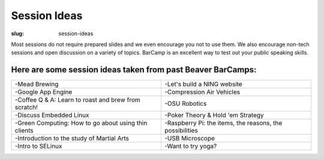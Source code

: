 Session Ideas
#############
:slug: session-ideas

Most sessions do not require prepared slides and we even encourage you not to
use them. We also encourage non-tech sessions and open discussion on a variety
of topics. BarCamp is an excellent way to test out your public speaking skills.

Here are some session ideas taken from past Beaver BarCamps:
~~~~~~~~~~~~~~~~~~~~~~~~~~~~~~~~~~~~~~~~~~~~~~~~~~~~~~~~~~~~

========================================================= ========================================================
 -Mead Brewing                                            -Let's build a NING website       
 -Google App Engine                                       -Compression Air Vehicles         
 -Coffee Q & A: Learn to roast and brew from scratch!     -OSU Robotics                     
 -Discuss Embedded Linux                                  -Poker Theory & Hold 'em Strategy 
 -Green Computing: How to go about using thin clients     -Raspberry Pi: the items, the reasons, the possibilities 
 -Introduction to the study of Martial Arts               -USB Microscope                    
 -Intro to SELinux                                        -Want to try yoga?    
========================================================= ======================================================== 
